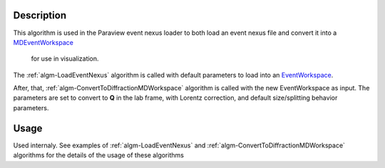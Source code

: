 .. algorithm::

.. summary::

.. alias::

.. properties::

Description
-----------

This algorithm is used in the Paraview event nexus loader to both load
an event nexus file and convert it into a `MDEventWorkspace <http://www.mantidproject.org/MDEventWorkspace>`_
 for use in visualization.

The :ref:`algm-LoadEventNexus` algorithm is called with default
parameters to load into an `EventWorkspace <http://www.mantidproject.org/EventWorkspace>`_.

After, that,  :ref:`algm-ConvertToDiffractionMDWorkspace` algorithm is called with the new
EventWorkspace as input. The parameters are set to convert to **Q** in the lab frame, 
with Lorentz correction, and default size/splitting behavior parameters.

Usage
-----

Used internaly. See examples of :ref:`algm-LoadEventNexus` and  :ref:`algm-ConvertToDiffractionMDWorkspace` algorithms
for the details of the usage of these algorithms


.. categories::
